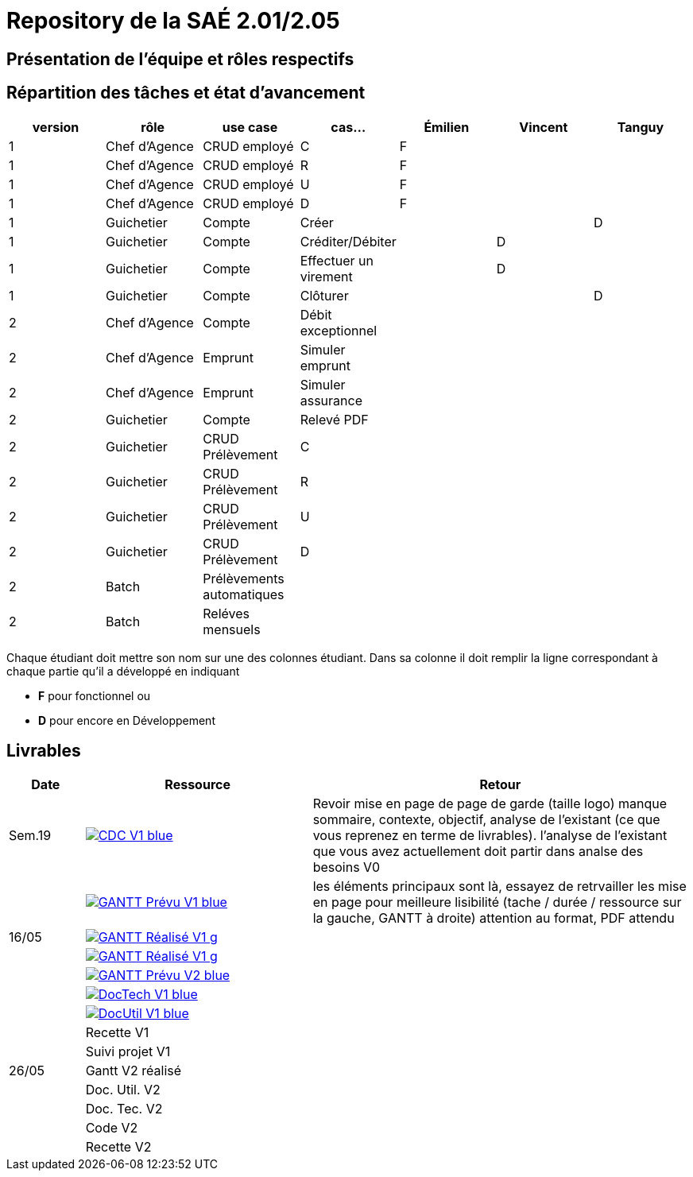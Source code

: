 = Repository de la SAÉ 2.01/2.05

== Présentation de l'équipe et rôles respectifs


== Répartition des tâches et état d'avancement
[options="header,footer"]
|=======================
|version|rôle             |use case                   |cas...                | Émilien  | Vincent   | Tanguy
|1      |Chef d’Agence    |CRUD employé               |C                     | F        |           |
|1      |Chef d’Agence    |CRUD employé               |R                     | F        |           |
|1      |Chef d’Agence    |CRUD employé               |U                     | F        |           |
|1      |Chef d’Agence    |CRUD employé               |D                     | F        |           |
|1      |Guichetier       | Compte                    | Créer                |          |           |D
|1      |Guichetier       | Compte                    | Créditer/Débiter     |          | D         |
|1      |Guichetier       | Compte                    | Effectuer un virement|          | D         |
|1      |Guichetier       | Compte                    | Clôturer             |          |           |D
|2      |Chef d’Agence    | Compte                    | Débit exceptionnel   |          |           |
|2      |Chef d’Agence    | Emprunt                   | Simuler emprunt      |          |           |
|2      |Chef d’Agence    | Emprunt                   | Simuler assurance    |          |           |
|2      |Guichetier       | Compte                    | Relevé PDF           |          |           |
|2      |Guichetier       | CRUD Prélèvement          | C                    |          |           |
|2      |Guichetier       | CRUD Prélèvement          | R                    |          |           |
|2      |Guichetier       | CRUD Prélèvement          | U                    |          |           |
|2      |Guichetier       | CRUD Prélèvement          | D                    |          |           |
|2      |Batch            | Prélèvements automatiques |                      |          |           |
|2      |Batch            | Reléves mensuels          |                      |          |           |

|=======================


Chaque étudiant doit mettre son nom sur une des colonnes étudiant.
Dans sa colonne il doit remplir la ligne correspondant à chaque partie qu'il a développé en indiquant

*	*F* pour fonctionnel ou
*	*D* pour encore en Développement

== Livrables

[cols="1,3,5",options=header]
|===
| Date      | Ressource         | Retour        
| Sem.19    a| image::https://img.shields.io/badge/CDC-V1-blue.svg[link=https://github.com/IUT-Blagnac/sae2023-bank-3b1/blob/main/asciiDoc/CDC-V1.adoc] |Revoir mise en page de page de garde (taille logo)
manque sommaire, contexte, objectif, analyse de l'existant (ce que vous reprenez en terme de livrables). l'analyse de l'existant que vous avez actuellement doit partir dans analse des besoins V0
|           a| image::https://img.shields.io/badge/GANTT Prévu-V1-blue.svg[link=https://github.com/IUT-Blagnac/sae2023-bank-3b1/blob/main/plantUML/ganttv1.png]    |les éléments principaux sont là, essayez de retrvailler les mise en page pour meilleure lisibilité (tache / durée / ressource sur la gauche, GANTT à droite) attention au format, PDF attendu
| 16/05     a| image::https://img.shields.io/badge/GANTT Réalisé-V1-g.svg[link=https://github.com/IUT-Blagnac/sae2023-bank-3b1/blob/main/asciiDoc/CDC-V2.adoc] |
|           a| image::https://img.shields.io/badge/GANTT Réalisé-V1-g.svg[link=https://github.com/IUT-Blagnac/sae2023-bank-3b1/blob/main/asciiDoc/CDC-V2.adoc]    |
|           a| image::https://img.shields.io/badge/GANTT Prévu-V2-blue.svg[link=https://github.com/IUT-Blagnac/sae2023-bank-3b1/blob/main/plantUML/ganttv2.pdf]  |
|           a| image::https://img.shields.io/badge/DocTech-V1-blue.svg[link=https://github.com/IUT-Blagnac/sae2023-bank-3b1/blob/main/asciiDoc/DocTech-V1.adoc]      |
|           a| image::https://img.shields.io/badge/DocUtil-V1-blue.svg[link=https://github.com/IUT-Blagnac/sae2023-bank-3b1/blob/main/asciiDoc/DocUtil-V1.adoc]  |
|           | Recette V1        |
|           | Suivi projet V1   |
| 26/05     | Gantt V2  réalisé |
|           | Doc. Util. V2     |
|           | Doc. Tec. V2      |
|           | Code V2           |
|           | Recette V2        |
|           | `jar` projet     

|===
